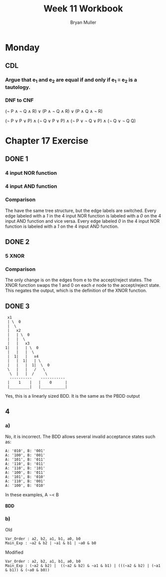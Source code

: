 #+TITLE: Week 11 Workbook
#+AUTHOR: Bryan Muller
#+LANGUAGE: en
#+OPTIONS: H:4 num:nil toc:nil \n:nil @:t ::t |:t ^:t *:t TeX:t LaTeX:t ':t
#+OPTIONS: html-postamble:nil
#+STARTUP: showeverything entitiespretty inlineimages

* Monday
** CDL
*** Argue that e_1 and e_2 are equal if and only if e_1 \equiv e_2 is a tautology.
*** DNF to CNF

(\not P \land \not Q \land R) \lor (P \land \not Q \land R) \lor (P \land Q \land \not R)

(\not P \lor P \lor P) \land
(\not Q \lor P \lor P) \land 
(\not P \lor \not Q \lor P) \land 
(\not Q \lor \not Q Q)
* Chapter 17 Exercise
** DONE 1
   CLOSED: [2019-03-26 Tue 17:17]
*** 4 input NOR function
[[file:./graphs/4nor.png]]
*** 4 input AND function
[[file:./graphs/4And.png]]
*** Comparison
    The have the same tree structure, but the edge labels are switched. Every
    edge labeled with a /1/ in the 4 input NOR function is labeled with a /0/ on
    the 4 input AND function and vice versa. Every edge labeled /0/ in the 4 input NOR
    function is labeled with a /1/ on the 4 input AND function.
** DONE 2
   CLOSED: [2019-03-26 Tue 19:14]
*** 5 XNOR
    [[file:./graphs/5XNOR.png]]
*** Comparison
The only change is on the edges from e to the accept/reject states. The XNOR
function swaps the 1 and 0 on each /e/ node to the accept/reject state.
This negates the output, which is the definition of the XNOR function.
** DONE 3
   CLOSED: [2019-03-26 Tue 19:14]

:  x1
:  | \  0
:  |  \
:  |   x2
:  |   | \  0
:  |   |  \
:  |   |   x3
: 1|   |   | \  0
:  |   |   |  \
:  |  1|   |   x4
:  |   |  1|   | \ 
:  |   |   |  1|  \  0
:  \   |   |   /   \
:   \  |   |  /     \
:   ----------    -----------
:  |    1    |   |    0      |
:  |_________|   |___________|

Yes, this is a linearly sized BDD. 
It is the same as the PBDD output
** 4
*** a)
No, it is incorrect. The BDD allows several invalid acceptance states such as:
#+BEGIN_EXAMPLE
A: '010', B: '001'
A: '100', B: '001'
A: '101', B: '011'
A: '110', B: '011'
A: '110', B: '101'
A: '100', B: '011'
A: '101', B: '010'
A: '110', B: '001'
A: '100', B: '010'
#+END_EXAMPLE

In these examples, A \not\lt B

**** BDD
[[file:./graphs/incorrectLT.png]]
*** b)
Old
#+BEGIN_EXAMPLE
Var_Order : a2, b2, a1, b1, a0, b0
Main_Exp : ~a2 & b2 | ~a1 & b1 | ~a0 & b0
#+END_EXAMPLE

Modified
#+BEGIN_EXAMPLE
Var_Order : a2, b2, a1, b1, a0, b0
Main_Exp : (~a2 & b2) |  ((~a2 & b2) & ~a1 & b1) | (((~a2 & b2) | (~a1 & b1)) & (~a0 & b0)) 
#+END_EXAMPLE

[[file:./graphs/altb.png]]
